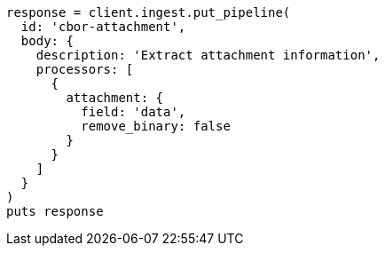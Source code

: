 [source, ruby]
----
response = client.ingest.put_pipeline(
  id: 'cbor-attachment',
  body: {
    description: 'Extract attachment information',
    processors: [
      {
        attachment: {
          field: 'data',
          remove_binary: false
        }
      }
    ]
  }
)
puts response
----
